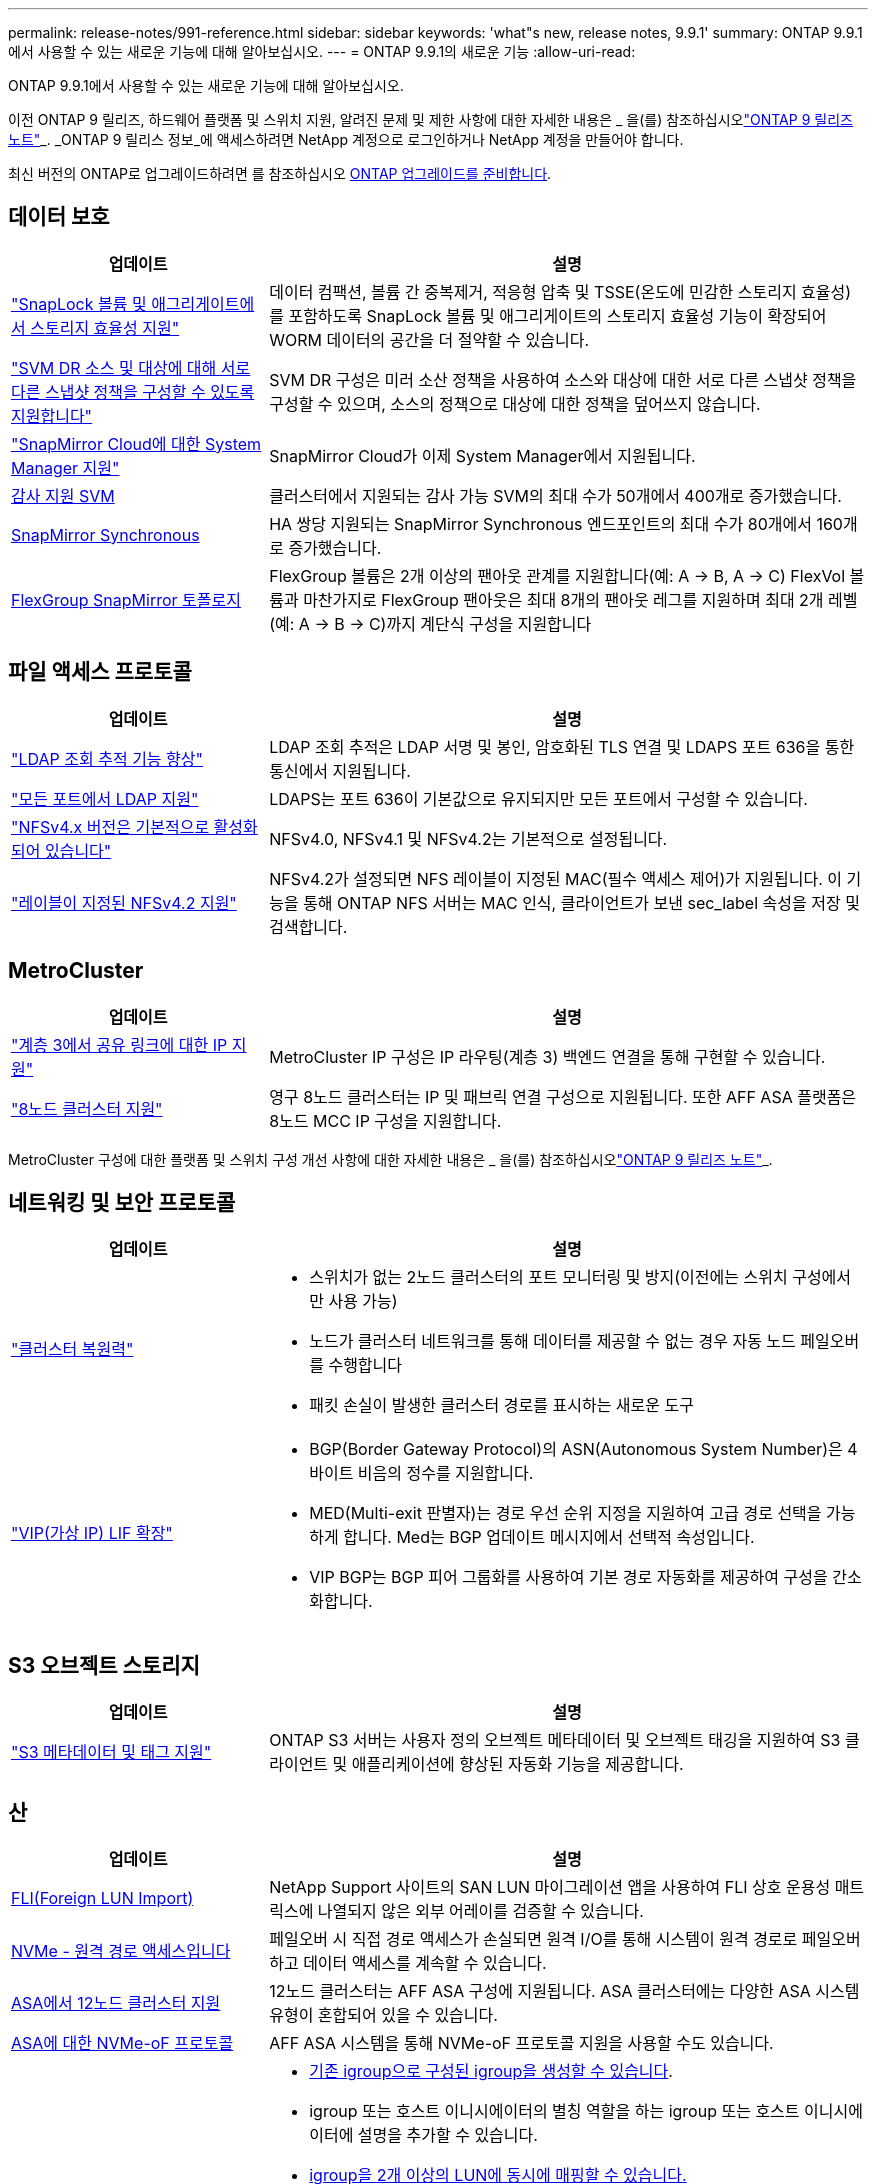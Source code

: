 ---
permalink: release-notes/991-reference.html 
sidebar: sidebar 
keywords: 'what"s new, release notes, 9.9.1' 
summary: ONTAP 9.9.1에서 사용할 수 있는 새로운 기능에 대해 알아보십시오. 
---
= ONTAP 9.9.1의 새로운 기능
:allow-uri-read: 


[role="lead"]
ONTAP 9.9.1에서 사용할 수 있는 새로운 기능에 대해 알아보십시오.

이전 ONTAP 9 릴리즈, 하드웨어 플랫폼 및 스위치 지원, 알려진 문제 및 제한 사항에 대한 자세한 내용은 _ 을(를) 참조하십시오link:https://library.netapp.com/ecm/ecm_download_file/ECMLP2492508["ONTAP 9 릴리즈 노트"^]_. _ONTAP 9 릴리스 정보_에 액세스하려면 NetApp 계정으로 로그인하거나 NetApp 계정을 만들어야 합니다.

최신 버전의 ONTAP로 업그레이드하려면 를 참조하십시오 xref:../upgrade/prepare.html[ONTAP 업그레이드를 준비합니다].



== 데이터 보호

[cols="30%,70%"]
|===
| 업데이트 | 설명 


| link:../snaplock/index.html["SnapLock 볼륨 및 애그리게이트에서 스토리지 효율성 지원"] | 데이터 컴팩션, 볼륨 간 중복제거, 적응형 압축 및 TSSE(온도에 민감한 스토리지 효율성)를 포함하도록 SnapLock 볼륨 및 애그리게이트의 스토리지 효율성 기능이 확장되어 WORM 데이터의 공간을 더 절약할 수 있습니다. 


| link:../data-protection/snapmirror-svm-replication-concept.html["SVM DR 소스 및 대상에 대해 서로 다른 스냅샷 정책을 구성할 수 있도록 지원합니다"] | SVM DR 구성은 미러 소산 정책을 사용하여 소스와 대상에 대한 서로 다른 스냅샷 정책을 구성할 수 있으며, 소스의 정책으로 대상에 대한 정책을 덮어쓰지 않습니다. 


| link:../data-protection/snapmirror-licensing-concept.html["SnapMirror Cloud에 대한 System Manager 지원"] | SnapMirror Cloud가 이제 System Manager에서 지원됩니다. 


| xref:../nas-audit/enable-disable-auditing-svms-task.html[감사 지원 SVM] | 클러스터에서 지원되는 감사 가능 SVM의 최대 수가 50개에서 400개로 증가했습니다. 


| xref:../data-protection/snapmirror-synchronous-disaster-recovery-basics-concept.html[SnapMirror Synchronous] | HA 쌍당 지원되는 SnapMirror Synchronous 엔드포인트의 최대 수가 80개에서 160개로 증가했습니다. 


| xref:../flexgroup/create-snapmirror-relationship-task.html[FlexGroup SnapMirror 토폴로지] | FlexGroup 볼륨은 2개 이상의 팬아웃 관계를 지원합니다(예: A → B, A → C) FlexVol 볼륨과 마찬가지로 FlexGroup 팬아웃은 최대 8개의 팬아웃 레그를 지원하며 최대 2개 레벨(예: A → B → C)까지 계단식 구성을 지원합니다 
|===


== 파일 액세스 프로토콜

[cols="30%,70%"]
|===
| 업데이트 | 설명 


| link:../nfs-config/using-ldap-concept.html["LDAP 조회 추적 기능 향상"] | LDAP 조회 추적은 LDAP 서명 및 봉인, 암호화된 TLS 연결 및 LDAPS 포트 636을 통한 통신에서 지원됩니다. 


| link:../nfs-admin/ldaps-concept.html["모든 포트에서 LDAP 지원"] | LDAPS는 포트 636이 기본값으로 유지되지만 모든 포트에서 구성할 수 있습니다. 


| link:../nfs-admin/supported-versions-clients-reference.html["NFSv4.x 버전은 기본적으로 활성화되어 있습니다"] | NFSv4.0, NFSv4.1 및 NFSv4.2는 기본적으로 설정됩니다. 


| link:../nfs-admin/enable-nfsv42-security-labels-task.html["레이블이 지정된 NFSv4.2 지원"] | NFSv4.2가 설정되면 NFS 레이블이 지정된 MAC(필수 액세스 제어)가 지원됩니다. 이 기능을 통해 ONTAP NFS 서버는 MAC 인식, 클라이언트가 보낸 sec_label 속성을 저장 및 검색합니다. 
|===


== MetroCluster

[cols="30%,70%"]
|===
| 업데이트 | 설명 


| link:https://docs.netapp.com/us-en/ontap-metrocluster/install-ip/concept_considerations_layer_3.html["계층 3에서 공유 링크에 대한 IP 지원"^] | MetroCluster IP 구성은 IP 라우팅(계층 3) 백엔드 연결을 통해 구현할 수 있습니다. 


| link:https://docs.netapp.com/us-en/ontap-metrocluster/install-ip/task_install_and_cable_the_mcc_components.html["8노드 클러스터 지원"^] | 영구 8노드 클러스터는 IP 및 패브릭 연결 구성으로 지원됩니다. 또한 AFF ASA 플랫폼은 8노드 MCC IP 구성을 지원합니다. 
|===
MetroCluster 구성에 대한 플랫폼 및 스위치 구성 개선 사항에 대한 자세한 내용은 _ 을(를) 참조하십시오link:https://library.netapp.com/ecm/ecm_download_file/ECMLP2492508["ONTAP 9 릴리즈 노트"^]_.



== 네트워킹 및 보안 프로토콜

[cols="30%,70%"]
|===
| 업데이트 | 설명 


 a| 
link:../networking/network_features_by_release.html["클러스터 복원력"]
 a| 
* 스위치가 없는 2노드 클러스터의 포트 모니터링 및 방지(이전에는 스위치 구성에서만 사용 가능)
* 노드가 클러스터 네트워크를 통해 데이터를 제공할 수 없는 경우 자동 노드 페일오버를 수행합니다
* 패킷 손실이 발생한 클러스터 경로를 표시하는 새로운 도구




 a| 
link:../networking/configure_virtual_ip_@vip@_lifs.html["VIP(가상 IP) LIF 확장"]
 a| 
* BGP(Border Gateway Protocol)의 ASN(Autonomous System Number)은 4바이트 비음의 정수를 지원합니다.
* MED(Multi-exit 판별자)는 경로 우선 순위 지정을 지원하여 고급 경로 선택을 가능하게 합니다. Med는 BGP 업데이트 메시지에서 선택적 속성입니다.
* VIP BGP는 BGP 피어 그룹화를 사용하여 기본 경로 자동화를 제공하여 구성을 간소화합니다.


|===


== S3 오브젝트 스토리지

[cols="30%,70%"]
|===
| 업데이트 | 설명 


| link:../s3-config/enable-client-access-from-s3-app-task.html["S3 메타데이터 및 태그 지원"] | ONTAP S3 서버는 사용자 정의 오브젝트 메타데이터 및 오브젝트 태깅을 지원하여 S3 클라이언트 및 애플리케이션에 향상된 자동화 기능을 제공합니다. 
|===


== 산

[cols="30%,70%"]
|===
| 업데이트 | 설명 


| xref:../san-migration/task_checking_supported_configurations_for_fli_using_san_lun_migrate_app.html[FLI(Foreign LUN Import)] | NetApp Support 사이트의 SAN LUN 마이그레이션 앱을 사용하여 FLI 상호 운용성 매트릭스에 나열되지 않은 외부 어레이를 검증할 수 있습니다. 


| xref:../san-config/host-support-multipathing-concept.html[NVMe - 원격 경로 액세스입니다] | 페일오버 시 직접 경로 액세스가 손실되면 원격 I/O를 통해 시스템이 원격 경로로 페일오버하고 데이터 액세스를 계속할 수 있습니다. 


| xref:../task_asa_software_configuration.html#asa-limitations-and-restrictions[ASA에서 12노드 클러스터 지원] | 12노드 클러스터는 AFF ASA 구성에 지원됩니다. ASA 클러스터에는 다양한 ASA 시스템 유형이 혼합되어 있을 수 있습니다. 


| xref:../task_asa_software_configuration.html#asa-limitations-and-restrictions[ASA에 대한 NVMe-oF 프로토콜] | AFF ASA 시스템을 통해 NVMe-oF 프로토콜 지원을 사용할 수도 있습니다. 


 a| 
 a| 
* xref:../task_san_create_nested_igroup.html[기존 igroup으로 구성된 igroup을 생성할 수 있습니다].
* igroup 또는 호스트 이니시에이터의 별칭 역할을 하는 igroup 또는 호스트 이니시에이터에 설명을 추가할 수 있습니다.
* xref:../task_san_map_igroups_to_multiple_luns.html[igroup을 2개 이상의 LUN에 동시에 매핑할 수 있습니다.]




| xref:../san-admin/storage-virtualization-vmware-copy-offload-concept.html[단일 LUN 성능 향상] | AFF의 단일 LUN 성능이 크게 향상되어 가상화 환경에서 구축을 간소화하는 데 이상적입니다. 예를 들어, A800은 최대 400% 더 많은 랜덤 읽기 IOP를 제공할 수 있습니다. 
|===


== 보안

[cols="30%,70%"]
|===
| 업데이트 | 설명 


| xref:../system-admin/configure-saml-authentication-task.html[System Manager에 로그인할 때 Cisco Duo를 통해 다단계 인증을 지원합니다]  a| 
ONTAP 9.9.1P3부터 Cisco Duo를 SAML ID 공급자(IDP)로 구성하여 사용자가 System Manager에 로그인할 때 Cisco Duo를 사용하여 인증할 수 있습니다.

|===


== 스토리지 효율성

[cols="30%,70%"]
|===
| 업데이트 | 설명 


| xref:../concept_nas_file_system_analytics_overview.html[System Manager의 FSA(File System Analytics) 관리 기능 향상] | FSA는 검색 및 필터링, FSA 권장 사항에 대한 조치 수행을 위한 추가 System Manager 기능을 제공합니다. 


| link:https://docs.netapp.com/us-en/ontap-cli-991/volume-modify.html["파일 수를 볼륨에 대해 최대로 설정합니다"^] | volume 매개 변수를 사용하여 파일 최대값을 자동화합니다 `-files-set-maximum`파일 제한을 모니터링할 필요가 없습니다. 


| xref:../flexcache/accelerate-data-access-concept.html[네거티브 조회 캐시 지원] | 오리진 호출로 인한 네트워크 트래픽을 줄이기 위해 FlexCache 볼륨에 "파일을 찾을 수 없음" 오류를 캐시합니다. 


| xref:../flexcache/supported-unsupported-features-concept.html[FlexCache 재해 복구] | 한 캐시에서 다른 캐시로 클라이언트를 중단 없이 마이그레이션할 수 있습니다. 


| xref:../flexgroup/supported-unsupported-config-concept.html[FlexGroup 볼륨에 대한 SnapMirror 계단식 및 팬아웃 지원] | FlexGroup 볼륨에 대한 SnapMirror 계단식 및 SnapMirror 팬아웃 관계를 지원합니다. 


| xref:../flexgroup/supported-unsupported-config-concept.html[FlexGroup 볼륨에 대한 SVM 재해 복구 지원] | FlexGroup 볼륨에 대한 SVM 재해 복구 지원은 SnapMirror를 사용하여 SVM의 구성과 데이터를 복제하고 동기화함으로써 이중화를 제공합니다. 


| xref:../flexgroup/supported-unsupported-config-concept.html[FlexGroup 볼륨에 대한 논리적 공간 보고 및 적용 지원] | FlexGroup 볼륨 사용자가 사용하는 논리적 공간을 표시하고 제한할 수 있습니다. 


| xref:../smb-config/configure-client-access-shared-storage-concept.html[qtree에서 SMB 액세스 지원] | SMB 액세스는 FlexVol의 qtree 및 SMB가 활성화된 FlexGroup 볼륨에서 지원됩니다. 
|===


== 시스템 관리자

[cols="30%,70%"]
|===
| 업데이트 | 설명 


| xref:../task_admin_monitor_risks.html[System Manager에 Active IQ에서 보고한 위험이 표시됩니다] | System Manager를 사용하여 NetApp Active IQ에 연결하면 위험을 줄이고 스토리지 환경의 성능 및 효율성을 높일 수 있는 기회를 신고할 수 있습니다. 


| xref:../task_san_provision_linux.html[로컬 계층을 수동으로 할당합니다] | System Manager 사용자는 볼륨 및 LUN을 생성하고 추가할 때 로컬 계층을 수동으로 할당할 수 있습니다. 


| xref:../task_nas_manage_directories_files.html[고속 디렉토리 삭제] | 대기 시간이 짧은 빠른 디렉터리 삭제 기능을 사용하여 System Manager에서 디렉터리를 삭제할 수 있습니다. 


| xref:../task_admin_use_ansible_playbooks_add_edit_volumes_luns.html[Ansible Playbook 생성] | System Manager 사용자는 UI에서 몇 가지 엄선된 워크플로에 대한 Ansible Playbook을 생성하고 자동화 툴에서 이 Playbook을 사용하여 볼륨 또는 LUN을 반복적으로 추가 또는 편집할 수 있습니다. 


| xref:../task_admin_troubleshoot_hardware_problems.html[하드웨어 시각화] | ONTAP 9.8에 처음 도입된 하드웨어 시각화 기능이 이제 모든 AFF 플랫폼을 지원합니다. 


| xref:../task_admin_troubleshoot_hardware_problems.html[Active IQ 통합] | System Manager 사용자는 클러스터와 관련된 지원 사례를 보고 다운로드할 수 있습니다. 또한 NetApp Support 사이트에서 새로운 지원 케이스를 제출하는 데 필요한 클러스터 세부 정보를 복사할 수 있습니다. System Manager 사용자는 새로운 펌웨어 업데이트가 사용 가능한 경우 Active IQ로부터 알림을 받아 볼 수 있습니다. 그런 다음 펌웨어 이미지를 다운로드한 후 System Manager를 사용하여 업로드할 수 있습니다. 


| xref:../task_cloud_backup_data_using_cbs.html[Cloud Manager 통합] | System Manager 사용자는 Cloud Backup Service를 사용하여 퍼블릭 클라우드 엔드포인트에 데이터를 백업하도록 보호를 설정할 수 있습니다. 


| xref:../task_dp_configure_mirror.html[데이터 보호 프로비저닝 워크플로우의 개선 사항] | System Manager 사용자는 데이터 보호를 설정할 때 SnapMirror 대상 및 igroup 이름을 수동으로 지정할 수 있습니다. 


| xref:../concept_admin_viewing_managing_network.html[향상된 네트워크 포트 관리] | 네트워크 인터페이스 페이지에는 홈 포트의 인터페이스를 표시하고 관리할 수 있는 향상된 기능이 있습니다. 


| 시스템 관리 기능 향상  a| 
* xref:../task_san_create_nested_igroup.html[중첩된 igroup 지원]
* xref:../task_san_map_igroups_to_multiple_luns.html[단일 작업에서 여러 LUN을 igroup에 매핑하고 프로세스 중 필터링에 WWPN 별칭을 사용할 수 있습니다.]
* xref:../task_admin_troubleshoot_hardware_problems.html[NVMe-oF LIF를 생성하는 동안 더 이상 두 컨트롤러에서 동일한 포트를 선택할 필요가 없습니다.]
* xref:../task_admin_troubleshoot_hardware_problems.html[각 포트에 대해 전환 버튼으로 FC 포트를 사용하지 않도록 설정합니다.]




 a| 
xref:../task_dp_configure_snapshot.html[System Manager의 스냅샷 복사본에 대한 정보 디스플레이가 개선되었습니다]
 a| 
* System Manager 사용자는 스냅샷 복사본의 크기와 SnapMirror 레이블을 볼 수 있습니다.
* 스냅샷 복사본이 비활성화된 경우 스냅샷 복사본 예약 공간은 0으로 설정됩니다.




| 스토리지 계층의 용량 및 위치 정보에 대한 System Manager의 표시 기능 향상  a| 
* xref:../concept_admin_viewing_managing_network.html[새** 계층** 열은 각 볼륨이 상주하는 로컬 계층(애그리게이트)을 식별합니다.]
* xref:../concept_capacity_measurements_in_sm.htmll[System Manager에는 물리적 사용된 용량과 클러스터 레벨의 논리적 사용된 용량 및 로컬 계층(애그리게이트) 레벨이 표시됩니다.]
* xref:../concept_admin_viewing_managing_network.html[새 용량 표시 필드를 사용하면 용량을 모니터링하고 용량이 거의 도달했거나 활용도가 낮은 볼륨을 추적할 수 있습니다.]




| xref:../task_cp_dashboard_tour.html[EMS 비상 경보 및 기타 오류 및 경고의 System Manager에 표시됩니다] | 24시간 동안 받은 EMS 알림의 수와 기타 오류 및 경고가 System Manager의 상태 카드에 표시됩니다. 
|===